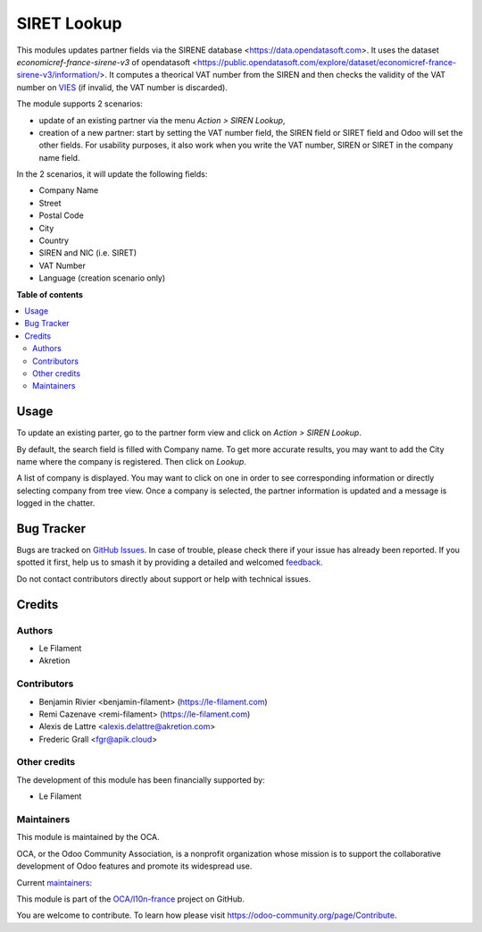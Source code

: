============
SIRET Lookup
============

.. 
   !!!!!!!!!!!!!!!!!!!!!!!!!!!!!!!!!!!!!!!!!!!!!!!!!!!!
   !! This file is generated by oca-gen-addon-readme !!
   !! changes will be overwritten.                   !!
   !!!!!!!!!!!!!!!!!!!!!!!!!!!!!!!!!!!!!!!!!!!!!!!!!!!!
   !! source digest: sha256:03fba67efc8266229377bb6b509fc696ca15a5c46eef0db0a8d749d51c7d7cdd
   !!!!!!!!!!!!!!!!!!!!!!!!!!!!!!!!!!!!!!!!!!!!!!!!!!!!

.. |badge1| image:: https://img.shields.io/badge/maturity-Beta-yellow.png
    :target: https://odoo-community.org/page/development-status
    :alt: Beta
.. |badge2| image:: https://img.shields.io/badge/licence-AGPL--3-blue.png
    :target: http://www.gnu.org/licenses/agpl-3.0-standalone.html
    :alt: License: AGPL-3
.. |badge3| image:: https://img.shields.io/badge/github-OCA%2Fl10n--france-lightgray.png?logo=github
    :target: https://github.com/OCA/l10n-france/tree/18.0/l10n_fr_siret_lookup
    :alt: OCA/l10n-france
.. |badge4| image:: https://img.shields.io/badge/weblate-Translate%20me-F47D42.png
    :target: https://translation.odoo-community.org/projects/l10n-france-18-0/l10n-france-18-0-l10n_fr_siret_lookup
    :alt: Translate me on Weblate
.. |badge5| image:: https://img.shields.io/badge/runboat-Try%20me-875A7B.png
    :target: https://runboat.odoo-community.org/builds?repo=OCA/l10n-france&target_branch=18.0
    :alt: Try me on Runboat

|badge1| |badge2| |badge3| |badge4| |badge5|

This modules updates partner fields via the SIRENE database
<https://data.opendatasoft.com>. It uses the dataset
*economicref-france-sirene-v3* of opendatasoft
<https://public.opendatasoft.com/explore/dataset/economicref-france-sirene-v3/information/>.
It computes a theorical VAT number from the SIREN and then checks the
validity of the VAT number on
`VIES <https://ec.europa.eu/taxation_customs/vies/>`__ (if invalid, the
VAT number is discarded).

The module supports 2 scenarios:

-  update of an existing partner via the menu *Action > SIREN Lookup*,
-  creation of a new partner: start by setting the VAT number field, the
   SIREN field or SIRET field and Odoo will set the other fields. For
   usability purposes, it also work when you write the VAT number, SIREN
   or SIRET in the company name field.

In the 2 scenarios, it will update the following fields:

-  Company Name
-  Street
-  Postal Code
-  City
-  Country
-  SIREN and NIC (i.e. SIRET)
-  VAT Number
-  Language (creation scenario only)

**Table of contents**

.. contents::
   :local:

Usage
=====

To update an existing parter, go to the partner form view and click on
*Action > SIREN Lookup*.

By default, the search field is filled with Company name. To get more
accurate results, you may want to add the City name where the company is
registered. Then click on *Lookup*.

A list of company is displayed. You may want to click on one in order to
see corresponding information or directly selecting company from tree
view. Once a company is selected, the partner information is updated and
a message is logged in the chatter.

Bug Tracker
===========

Bugs are tracked on `GitHub Issues <https://github.com/OCA/l10n-france/issues>`_.
In case of trouble, please check there if your issue has already been reported.
If you spotted it first, help us to smash it by providing a detailed and welcomed
`feedback <https://github.com/OCA/l10n-france/issues/new?body=module:%20l10n_fr_siret_lookup%0Aversion:%2018.0%0A%0A**Steps%20to%20reproduce**%0A-%20...%0A%0A**Current%20behavior**%0A%0A**Expected%20behavior**>`_.

Do not contact contributors directly about support or help with technical issues.

Credits
=======

Authors
-------

* Le Filament
* Akretion

Contributors
------------

-  Benjamin Rivier <benjamin-filament> (https://le-filament.com)
-  Remi Cazenave <remi-filament> (https://le-filament.com)
-  Alexis de Lattre <alexis.delattre@akretion.com>
-  Frederic Grall <fgr@apik.cloud>

Other credits
-------------

The development of this module has been financially supported by:

-  Le Filament

Maintainers
-----------

This module is maintained by the OCA.

.. image:: https://odoo-community.org/logo.png
   :alt: Odoo Community Association
   :target: https://odoo-community.org

OCA, or the Odoo Community Association, is a nonprofit organization whose
mission is to support the collaborative development of Odoo features and
promote its widespread use.

.. |maintainer-remi-filament| image:: https://github.com/remi-filament.png?size=40px
    :target: https://github.com/remi-filament
    :alt: remi-filament
.. |maintainer-alexis-via| image:: https://github.com/alexis-via.png?size=40px
    :target: https://github.com/alexis-via
    :alt: alexis-via

Current `maintainers <https://odoo-community.org/page/maintainer-role>`__:

|maintainer-remi-filament| |maintainer-alexis-via| 

This module is part of the `OCA/l10n-france <https://github.com/OCA/l10n-france/tree/18.0/l10n_fr_siret_lookup>`_ project on GitHub.

You are welcome to contribute. To learn how please visit https://odoo-community.org/page/Contribute.
